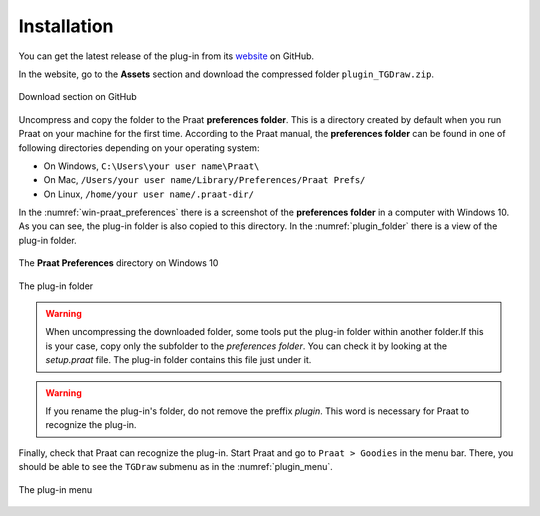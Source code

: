 Installation
------------

You can get the latest release of the plug-in from its `website`_ on GitHub.

In the website, go to the **Assets** section and download the compressed folder
``plugin_TGDraw.zip``.

.. _github-download:

.. figure:: img/github-download.png
   :align: center

   Download section on GitHub

Uncompress and copy the folder to the Praat **preferences folder**. This is a
directory created by default when you run Praat on your machine for the first time.
According to the Praat manual, the **preferences folder** can be found in one of
following directories depending on your operating system:

* On Windows, ``C:\Users\your user name\Praat\``
* On Mac, ``/Users/your user name/Library/Preferences/Praat Prefs/``
* On Linux, ``/home/your user name/.praat-dir/``

In the :numref:`win-praat_preferences` there is a screenshot of the
**preferences folder** in a computer with Windows 10. As you can see, the plug-in
folder is also copied to this directory. In the :numref:`plugin_folder` there
is a view of the plug-in folder.

.. _win-praat_preferences:

.. figure:: img/win-praat_preferences.png
   :align: center

   The **Praat Preferences** directory on Windows 10

.. _plugin_folder:

.. figure:: img/plugin_folder.png
   :align: center
   
   The plug-in folder

.. warning:: When uncompressing the downloaded folder, some tools put the plug-in
    folder within another folder.If this is your case, copy only the subfolder to the
    `preferences folder`. You can check it by looking at the `setup.praat` file.
    The plug-in folder contains this file just under it.

.. warning:: If you rename the plug-in's folder, do not remove the preffix `plugin`.
    This word is necessary for Praat to recognize the plug-in.

Finally, check that Praat can recognize the plug-in. Start Praat and go to
``Praat > Goodies`` in the menu bar. There, you should be able to see the
``TGDraw`` submenu as in the :numref:`plugin_menu`.

.. _plugin_menu:

.. figure:: img/textgrid_picmaker_menu.png
   :align: center
   
   The plug-in menu

.. _website: https://github.com/rolandomunoz/praat-TGDraw/releases/latest
